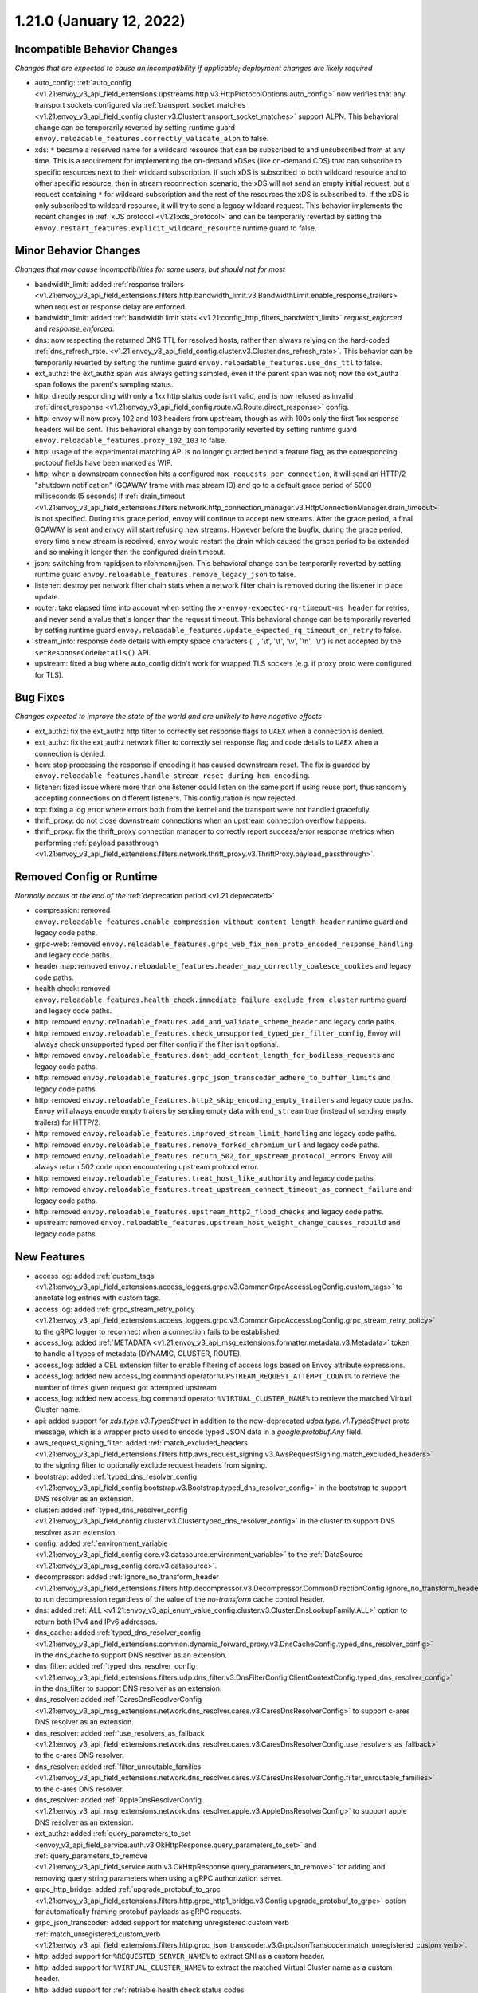 1.21.0 (January 12, 2022)
=========================

Incompatible Behavior Changes
-----------------------------
*Changes that are expected to cause an incompatibility if applicable; deployment changes are likely required*

* auto_config: :ref:`auto_config <v1.21:envoy_v3_api_field_extensions.upstreams.http.v3.HttpProtocolOptions.auto_config>` now verifies that any transport sockets configured via :ref:`transport_socket_matches <v1.21:envoy_v3_api_field_config.cluster.v3.Cluster.transport_socket_matches>` support ALPN. This behavioral change can be temporarily reverted by setting runtime guard ``envoy.reloadable_features.correctly_validate_alpn`` to false.
* xds: ``*`` became a reserved name for a wildcard resource that can be subscribed to and unsubscribed from at any time. This is a requirement for implementing the on-demand xDSes (like on-demand CDS) that can subscribe to specific resources next to their wildcard subscription. If such xDS is subscribed to both wildcard resource and to other specific resource, then in stream reconnection scenario, the xDS will not send an empty initial request, but a request containing ``*`` for wildcard subscription and the rest of the resources the xDS is subscribed to. If the xDS is only subscribed to wildcard resource, it will try to send a legacy wildcard request. This behavior implements the recent changes in :ref:`xDS protocol <v1.21:xds_protocol>` and can be temporarily reverted by setting the ``envoy.restart_features.explicit_wildcard_resource`` runtime guard to false.

Minor Behavior Changes
----------------------
*Changes that may cause incompatibilities for some users, but should not for most*

* bandwidth_limit: added :ref:`response trailers <v1.21:envoy_v3_api_field_extensions.filters.http.bandwidth_limit.v3.BandwidthLimit.enable_response_trailers>` when request or response delay are enforced.
* bandwidth_limit: added :ref:`bandwidth limit stats <v1.21:config_http_filters_bandwidth_limit>` *request_enforced* and *response_enforced*.
* dns: now respecting the returned DNS TTL for resolved hosts, rather than always relying on the hard-coded :ref:`dns_refresh_rate. <v1.21:envoy_v3_api_field_config.cluster.v3.Cluster.dns_refresh_rate>`. This behavior can be temporarily reverted by setting the runtime guard ``envoy.reloadable_features.use_dns_ttl`` to false.
* ext_authz: the ext_authz span was always getting sampled, even if the parent span was not; now the ext_authz span follows the parent's sampling status.
* http: directly responding with only a 1xx http status code isn't valid, and is now refused as invalid :ref:`direct_response <v1.21:envoy_v3_api_field_config.route.v3.Route.direct_response>` config.
* http: envoy will now proxy 102 and 103 headers from upstream, though as with 100s only the first 1xx response headers will be sent. This behavioral change by can temporarily reverted by setting runtime guard ``envoy.reloadable_features.proxy_102_103`` to false.
* http: usage of the experimental matching API is no longer guarded behind a feature flag, as the corresponding protobuf fields have been marked as WIP.
* http: when a downstream connection hits a configured ``max_requests_per_connection``, it will send an HTTP/2 "shutdown notification" (GOAWAY frame with max stream ID) and go to a default grace period of 5000 milliseconds (5 seconds) if :ref:`drain_timeout <v1.21:envoy_v3_api_field_extensions.filters.network.http_connection_manager.v3.HttpConnectionManager.drain_timeout>` is not specified. During this grace period, envoy will continue to accept new streams. After the grace period, a final GOAWAY is sent and envoy will start refusing new streams. However before the bugfix, during the grace period, every time a new stream is received, envoy would restart the drain which caused the grace period to be extended and so making it longer than the configured drain timeout.
* json: switching from rapidjson to nlohmann/json. This behavioral change can be temporarily reverted by setting runtime guard ``envoy.reloadable_features.remove_legacy_json`` to false.
* listener: destroy per network filter chain stats when a network filter chain is removed during the listener in place update.
* router: take elapsed time into account when setting the ``x-envoy-expected-rq-timeout-ms header`` for retries, and never send a value that's longer than the request timeout. This behavioral change can be temporarily reverted by setting runtime guard ``envoy.reloadable_features.update_expected_rq_timeout_on_retry`` to false.
* stream_info: response code details with empty space characters (' ', '\\t', '\\f', '\\v', '\\n', '\\r') is not accepted by the ``setResponseCodeDetails()`` API.
* upstream: fixed a bug where auto_config didn't work for wrapped TLS sockets (e.g. if proxy proto were configured for TLS).

Bug Fixes
---------
*Changes expected to improve the state of the world and are unlikely to have negative effects*

* ext_authz: fix the ext_authz http filter to correctly set response flags to ``UAEX`` when a connection is denied.
* ext_authz: fix the ext_authz network filter to correctly set response flag and code details to ``UAEX`` when a connection is denied.
* hcm: stop processing the response if encoding it has caused downstream reset. The fix is guarded by ``envoy.reloadable_features.handle_stream_reset_during_hcm_encoding``.
* listener: fixed issue where more than one listener could listen on the same port if using reuse port, thus randomly accepting connections on different listeners. This configuration is now rejected.
* tcp: fixing a log error where errors both from the kernel and the transport were not handled gracefully.
* thrift_proxy: do not close downstream connections when an upstream connection overflow happens.
* thrift_proxy: fix the thrift_proxy connection manager to correctly report success/error response metrics when performing :ref:`payload passthrough <v1.21:envoy_v3_api_field_extensions.filters.network.thrift_proxy.v3.ThriftProxy.payload_passthrough>`.

Removed Config or Runtime
-------------------------
*Normally occurs at the end of the* :ref:`deprecation period <v1.21:deprecated>`

* compression: removed ``envoy.reloadable_features.enable_compression_without_content_length_header`` runtime guard and legacy code paths.
* grpc-web: removed ``envoy.reloadable_features.grpc_web_fix_non_proto_encoded_response_handling`` and legacy code paths.
* header map: removed ``envoy.reloadable_features.header_map_correctly_coalesce_cookies`` and legacy code paths.
* health check: removed ``envoy.reloadable_features.health_check.immediate_failure_exclude_from_cluster`` runtime guard and legacy code paths.
* http: removed ``envoy.reloadable_features.add_and_validate_scheme_header`` and legacy code paths.
* http: removed ``envoy.reloadable_features.check_unsupported_typed_per_filter_config``, Envoy will always check unsupported typed per filter config if the filter isn't optional.
* http: removed ``envoy.reloadable_features.dont_add_content_length_for_bodiless_requests`` and legacy code paths.
* http: removed ``envoy.reloadable_features.grpc_json_transcoder_adhere_to_buffer_limits`` and legacy code paths.
* http: removed ``envoy.reloadable_features.http2_skip_encoding_empty_trailers`` and legacy code paths. Envoy will always encode empty trailers by sending empty data with ``end_stream`` true (instead of sending empty trailers) for HTTP/2.
* http: removed ``envoy.reloadable_features.improved_stream_limit_handling`` and legacy code paths.
* http: removed ``envoy.reloadable_features.remove_forked_chromium_url`` and legacy code paths.
* http: removed ``envoy.reloadable_features.return_502_for_upstream_protocol_errors``. Envoy will always return 502 code upon encountering upstream protocol error.
* http: removed ``envoy.reloadable_features.treat_host_like_authority`` and legacy code paths.
* http: removed ``envoy.reloadable_features.treat_upstream_connect_timeout_as_connect_failure`` and legacy code paths.
* http: removed ``envoy.reloadable_features.upstream_http2_flood_checks`` and legacy code paths.
* upstream: removed ``envoy.reloadable_features.upstream_host_weight_change_causes_rebuild`` and legacy code paths.

New Features
------------
* access log: added :ref:`custom_tags <v1.21:envoy_v3_api_field_extensions.access_loggers.grpc.v3.CommonGrpcAccessLogConfig.custom_tags>` to annotate log entries with custom tags.
* access log: added :ref:`grpc_stream_retry_policy <v1.21:envoy_v3_api_field_extensions.access_loggers.grpc.v3.CommonGrpcAccessLogConfig.grpc_stream_retry_policy>` to the gRPC logger to reconnect when a connection fails to be established.
* access_log: added :ref:`METADATA <v1.21:envoy_v3_api_msg_extensions.formatter.metadata.v3.Metadata>` token to handle all types of metadata (DYNAMIC, CLUSTER, ROUTE).
* access_log: added a CEL extension filter to enable filtering of access logs based on Envoy attribute expressions.
* access_log: added new access_log command operator ``%UPSTREAM_REQUEST_ATTEMPT_COUNT%`` to retrieve the number of times given request got attempted upstream.
* access_log: added new access_log command operator ``%VIRTUAL_CLUSTER_NAME%`` to retrieve the matched Virtual Cluster name.
* api: added support for *xds.type.v3.TypedStruct* in addition to the now-deprecated *udpa.type.v1.TypedStruct* proto message, which is a wrapper proto used to encode typed JSON data in a *google.protobuf.Any* field.
* aws_request_signing_filter: added :ref:`match_excluded_headers <v1.21:envoy_v3_api_field_extensions.filters.http.aws_request_signing.v3.AwsRequestSigning.match_excluded_headers>` to the signing filter to optionally exclude request headers from signing.
* bootstrap: added :ref:`typed_dns_resolver_config <v1.21:envoy_v3_api_field_config.bootstrap.v3.Bootstrap.typed_dns_resolver_config>` in the bootstrap to support DNS resolver as an extension.
* cluster: added :ref:`typed_dns_resolver_config <v1.21:envoy_v3_api_field_config.cluster.v3.Cluster.typed_dns_resolver_config>` in the cluster to support DNS resolver as an extension.
* config: added :ref:`environment_variable <v1.21:envoy_v3_api_field_config.core.v3.datasource.environment_variable>` to the :ref:`DataSource <v1.21:envoy_v3_api_msg_config.core.v3.datasource>`.
* decompressor: added :ref:`ignore_no_transform_header <v1.21:envoy_v3_api_field_extensions.filters.http.decompressor.v3.Decompressor.CommonDirectionConfig.ignore_no_transform_header>` to run decompression regardless of the value of the *no-transform* cache control header.
* dns: added :ref:`ALL <v1.21:envoy_v3_api_enum_value_config.cluster.v3.Cluster.DnsLookupFamily.ALL>` option to return both IPv4 and IPv6 addresses.
* dns_cache: added :ref:`typed_dns_resolver_config <v1.21:envoy_v3_api_field_extensions.common.dynamic_forward_proxy.v3.DnsCacheConfig.typed_dns_resolver_config>` in the dns_cache to support DNS resolver as an extension.
* dns_filter: added :ref:`typed_dns_resolver_config <v1.21:envoy_v3_api_field_extensions.filters.udp.dns_filter.v3.DnsFilterConfig.ClientContextConfig.typed_dns_resolver_config>` in the dns_filter to support DNS resolver as an extension.
* dns_resolver: added :ref:`CaresDnsResolverConfig <v1.21:envoy_v3_api_msg_extensions.network.dns_resolver.cares.v3.CaresDnsResolverConfig>` to support c-ares DNS resolver as an extension.
* dns_resolver: added :ref:`use_resolvers_as_fallback <v1.21:envoy_v3_api_field_extensions.network.dns_resolver.cares.v3.CaresDnsResolverConfig.use_resolvers_as_fallback>` to the c-ares DNS resolver.
* dns_resolver: added :ref:`filter_unroutable_families <v1.21:envoy_v3_api_field_extensions.network.dns_resolver.cares.v3.CaresDnsResolverConfig.filter_unroutable_families>` to the c-ares DNS resolver.
* dns_resolver: added :ref:`AppleDnsResolverConfig <v1.21:envoy_v3_api_msg_extensions.network.dns_resolver.apple.v3.AppleDnsResolverConfig>` to support apple DNS resolver as an extension.
* ext_authz: added :ref:`query_parameters_to_set <envoy_v3_api_field_service.auth.v3.OkHttpResponse.query_parameters_to_set>` and :ref:`query_parameters_to_remove <v1.21:envoy_v3_api_field_service.auth.v3.OkHttpResponse.query_parameters_to_remove>` for adding and removing query string parameters when using a gRPC authorization server.
* grpc_http_bridge: added :ref:`upgrade_protobuf_to_grpc <v1.21:envoy_v3_api_field_extensions.filters.http.grpc_http1_bridge.v3.Config.upgrade_protobuf_to_grpc>` option for automatically framing protobuf payloads as gRPC requests.
* grpc_json_transcoder: added support for matching unregistered custom verb :ref:`match_unregistered_custom_verb <v1.21:envoy_v3_api_field_extensions.filters.http.grpc_json_transcoder.v3.GrpcJsonTranscoder.match_unregistered_custom_verb>`.
* http: added support for ``%REQUESTED_SERVER_NAME%`` to extract SNI as a custom header.
* http: added support for ``%VIRTUAL_CLUSTER_NAME%`` to extract the matched Virtual Cluster name as a custom header.
* http: added support for :ref:`retriable health check status codes <v1.21:envoy_v3_api_field_config.core.v3.HealthCheck.HttpHealthCheck.retriable_statuses>`.
* http: added timing information about upstream connection and encryption establishment to stream info. These can currently be accessed via custom access loggers.
* http: added support for :ref:`forwarding HTTP1 reason phrase <v1.21:envoy_v3_api_field_extensions.http.header_formatters.preserve_case.v3.PreserveCaseFormatterConfig.forward_reason_phrase>`.
* listener: added API for extensions to access :ref:`typed_filter_metadata <v1.21:envoy_v3_api_field_config.core.v3.Metadata.typed_filter_metadata>` configured in the listener's :ref:`metadata <v1.21:envoy_v3_api_field_config.listener.v3.Listener.metadata>` field.
* listener: added support for :ref:`MPTCP <v1.21:envoy_v3_api_field_config.listener.v3.Listener.enable_mptcp>` (multipath TCP).
* listener: added support for opting out listeners from the globally set downstream connection limit via :ref:`ignore_global_conn_limit <v1.21:envoy_v3_api_field_config.listener.v3.Listener.ignore_global_conn_limit>`.
* matcher: added support for *xds.type.matcher.v3.IPMatcher* IP trie matching.
* oauth filter: added :ref:`cookie_names <v1.21:envoy_v3_api_field_extensions.filters.http.oauth2.v3.OAuth2Credentials.cookie_names>` to allow overriding (default) cookie names (``BearerToken``, ``OauthHMAC``, and ``OauthExpires``) set by the filter.
* oauth filter: setting ``IdToken`` and ``RefreshToken`` cookies if they are provided by Identity provider along with ``AccessToken``.
* perf: added support for `Perfetto <https://perfetto.dev>`_ performance tracing.
* router: added support for the :ref:`v1.21:config_http_conn_man_headers_x-forwarded-host` header.
* stateful session http filter: added :ref:`stateful session http filter <v1.21:config_http_filters_stateful_session>`.
* stats: added text_readouts query parameter to prometheus stats to return gauges made from text readouts.
* tcp: added a :ref:`FilterState <v1.21:envoy_v3_api_msg_type.v3.HashPolicy.FilterState>` :ref:`hash policy <v1.21:envoy_v3_api_msg_type.v3.HashPolicy>`, used by :ref:`TCP proxy <v1.21:envoy_v3_api_field_extensions.filters.network.tcp_proxy.v3.TcpProxy.hash_policy>` to allow hashing load balancer algorithms to hash on objects in filter state.
* tcp_proxy: added support to populate upstream http connect header values from stream info.
* thrift_proxy: add header to metadata filter for turning headers into dynamic metadata.
* thrift_proxy: add upstream response zone metrics in the form ``cluster.cluster_name.zone.local_zone.upstream_zone.thrift.upstream_resp_success``.
* thrift_proxy: add upstream metrics to show decoding errors and whether exception is from local or remote, e.g. ``cluster.cluster_name.thrift.upstream_resp_exception_remote``.
* thrift_proxy: add host level success/error metrics where success is a reply of type success and error is any other response to a call.
* thrift_proxy: support header flags.
* thrift_proxy: support subset lb when using request or route metadata.
* tls: added support for :ref:`match_typed_subject_alt_names <v1.21:envoy_v3_api_field_extensions.transport_sockets.tls.v3.CertificateValidationContext.match_typed_subject_alt_names>` for subject alternative names to enforce specifying the subject alternative name type for the matcher to prevent matching against an unintended type in the certificate.
* tls: added support for only verifying the leaf CRL in the certificate chain with :ref:`only_verify_leaf_cert_crl <v1.21:envoy_v3_api_field_extensions.transport_sockets.tls.v3.CertificateValidationContext.only_verify_leaf_cert_crl>`.
* tls: support loading certificate chain and private key via :ref:`pkcs12 <v1.21:envoy_v3_api_field_extensions.transport_sockets.tls.v3.TlsCertificate.pkcs12>`.
* tls_inspector filter: added :ref:`enable_ja3_fingerprinting <v1.21:envoy_v3_api_field_extensions.filters.listener.tls_inspector.v3.TlsInspector.enable_ja3_fingerprinting>` to create JA3 fingerprint hash from Client Hello message.
* transport_socket: added :ref:`envoy.transport_sockets.tcp_stats <v1.21:envoy_v3_api_msg_extensions.transport_sockets.tcp_stats.v3.Config>` which generates additional statistics gathered from the OS TCP stack.
* udp: add support for multiple listener filters.
* udp_proxy: added :ref:`use_per_packet_load_balancing <v1.21:envoy_v3_api_field_extensions.filters.udp.udp_proxy.v3.UdpProxyConfig.use_per_packet_load_balancing>` option to enable per packet load balancing (selection of upstream host on each data chunk).
* upstream: added the ability to :ref:`configure max connection duration <v1.21:envoy_v3_api_field_config.core.v3.HttpProtocolOptions.max_connection_duration>` for upstream clusters.
* vcl_socket_interface: added VCL socket interface extension for fd.io VPP integration to :ref:`contrib images <v1.21:install_contrib>`. This can be enabled via :ref:`VCL <v1.21:envoy_v3_api_msg_extensions.vcl.v3alpha.VclSocketInterface>` configuration.
* xds: re-introduced unified delta and sotw xDS multiplexers that share most of the implementation. Added a new runtime config ``envoy.reloadable_features.unified_mux`` (disabled by default) that when enabled, switches xDS to use unified multiplexers.

Deprecated
----------
* bootstrap: :ref:`dns_resolution_config <v1.21:envoy_v3_api_field_config.bootstrap.v3.Bootstrap.dns_resolution_config>` is deprecated in favor of :ref:`typed_dns_resolver_config <v1.21:envoy_v3_api_field_config.bootstrap.v3.Bootstrap.typed_dns_resolver_config>`.
* cluster: :ref:`dns_resolution_config <v1.21:envoy_v3_api_field_config.cluster.v3.Cluster.dns_resolution_config>` is deprecated in favor of :ref:`typed_dns_resolver_config <v1.21:envoy_v3_api_field_config.cluster.v3.Cluster.typed_dns_resolver_config>`.
* dns_cache: :ref:`dns_resolution_config <v1.21:envoy_v3_api_field_extensions.common.dynamic_forward_proxy.v3.DnsCacheConfig.dns_resolution_config>` is deprecated in favor of :ref:`typed_dns_resolver_config <v1.21:envoy_v3_api_field_extensions.common.dynamic_forward_proxy.v3.DnsCacheConfig.typed_dns_resolver_config>`.
* tls: :ref:`match_subject_alt_names <v1.21:envoy_v3_api_field_extensions.transport_sockets.tls.v3.CertificateValidationContext.match_subject_alt_names>` has been deprecated in favor of the :ref:`match_typed_subject_alt_names <v1.21:envoy_v3_api_field_extensions.transport_sockets.tls.v3.CertificateValidationContext.match_typed_subject_alt_names>`.
* dns_filter: :ref:`dns_resolution_config <v1.21:envoy_v3_api_field_extensions.filters.udp.dns_filter.v3.DnsFilterConfig.ClientContextConfig.dns_resolution_config>` is deprecated in favor of :ref:`typed_dns_resolver_config <v1.21:envoy_v3_api_field_extensions.filters.udp.dns_filter.v3.DnsFilterConfig.ClientContextConfig.typed_dns_resolver_config>`.
